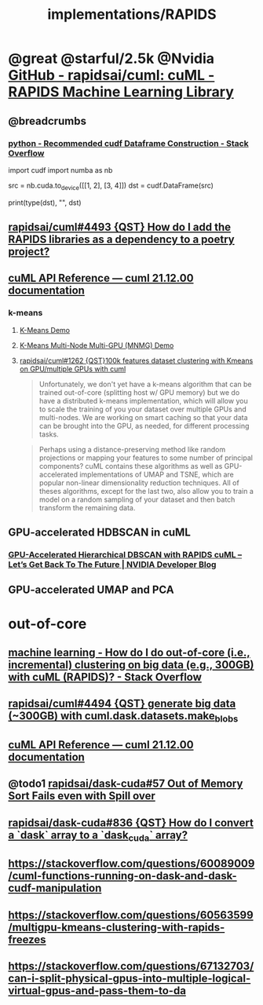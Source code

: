 #+TITLE: implementations/RAPIDS

* @great @starful/2.5k @Nvidia [[https://github.com/rapidsai/cuml][GitHub - rapidsai/cuml: cuML - RAPIDS Machine Learning Library]]
** @breadcrumbs
*** [[https://stackoverflow.com/questions/55922162/recommended-cudf-dataframe-construction][python - Recommended cudf Dataframe Construction - Stack Overflow]]
#+begin_example python
import cudf
import numba as nb

# Convert a Numba DeviceNDArray to a cuDF DataFrame
src = nb.cuda.to_device([[1, 2], [3, 4]])
dst = cudf.DataFrame(src)

print(type(dst), "\n", dst)
#+end_example

** [[https://github.com/rapidsai/cuml/issues/4493][rapidsai/cuml#4493 {QST} How do I add the RAPIDS libraries as a dependency to a poetry project?]]

** [[https://docs.rapids.ai/api/cuml/stable/api.html#clustering][cuML API Reference — cuml 21.12.00 documentation]]
*** k-means
**** [[https://github.com/rapidsai/cuml/blob/branch-22.02/notebooks/kmeans_demo.ipynb][K-Means Demo]]

**** [[https://github.com/rapidsai/cuml/blob/branch-22.02/notebooks/kmeans_mnmg_demo.ipynb][K-Means Multi-Node Multi-GPU (MNMG) Demo]]

**** [[https://github.com/rapidsai/cuml/issues/1262][rapidsai/cuml#1262 {QST}100k features dataset clustering with Kmeans on GPU/multiple GPUs with cuml]]
#+begin_quote
Unfortunately, we don't yet have a k-means algorithm that can be trained out-of-core (splitting host w/ GPU memory) but we do have a distributed k-means implementation, which will allow you to scale the training of you your dataset over multiple GPUs and multi-nodes. We are working on smart caching so that your data can be brought into the GPU, as needed, for different processing tasks.
#+end_quote

#+begin_quote
Perhaps using a distance-preserving method like random projections or mapping your features to some number of principal components? cuML contains these algorithms as well as GPU-accelerated implementations of UMAP and TSNE, which are popular non-linear dimensionality reduction techniques. All of theses algorithms, except for the last two, also allow you to train a model on a random sampling of your dataset and then batch transform the remaining data.
#+end_quote

** GPU-accelerated HDBSCAN in cuML
*** [[https://developer.nvidia.com/blog/gpu-accelerated-hierarchical-dbscan-with-rapids-cuml-lets-get-back-to-the-future/][GPU-Accelerated Hierarchical DBSCAN with RAPIDS cuML – Let’s Get Back To The Future | NVIDIA Developer Blog]]

#+ATTR_HTML: :width 472
[[file:sklearn.org_imgs/20220116_160021_X6MJtC.png]]

** GPU-accelerated UMAP and PCA

* out-of-core
** [[https://stackoverflow.com/questions/70776711/how-do-i-do-out-of-core-i-e-incremental-clustering-on-big-data-e-g-300gb][machine learning - How do I do out-of-core (i.e., incremental) clustering on big data (e.g., 300GB) with cuML (RAPIDS)? - Stack Overflow]]

** [[https://github.com/rapidsai/cuml/issues/4494][rapidsai/cuml#4494 {QST} generate big data (~300GB) with cuml.dask.datasets.make_blobs]]

** [[https://docs.rapids.ai/api/cuml/stable/api.html#incremental-pca][cuML API Reference — cuml 21.12.00 documentation]]

** @todo1 [[https://github.com/rapidsai/dask-cuda/issues/57][rapidsai/dask-cuda#57 Out of Memory Sort Fails even with Spill over]]

** [[https://github.com/rapidsai/dask-cuda/issues/836][rapidsai/dask-cuda#836 {QST} How do I convert a `dask` array to a `dask_cuda` array?]]

** [[https://stackoverflow.com/questions/60089009/cuml-functions-running-on-dask-and-dask-cudf-manipulation]]

** [[https://stackoverflow.com/questions/60563599/multigpu-kmeans-clustering-with-rapids-freezes]]

** [[https://stackoverflow.com/questions/67132703/can-i-split-physical-gpus-into-multiple-logical-virtual-gpus-and-pass-them-to-da]]
